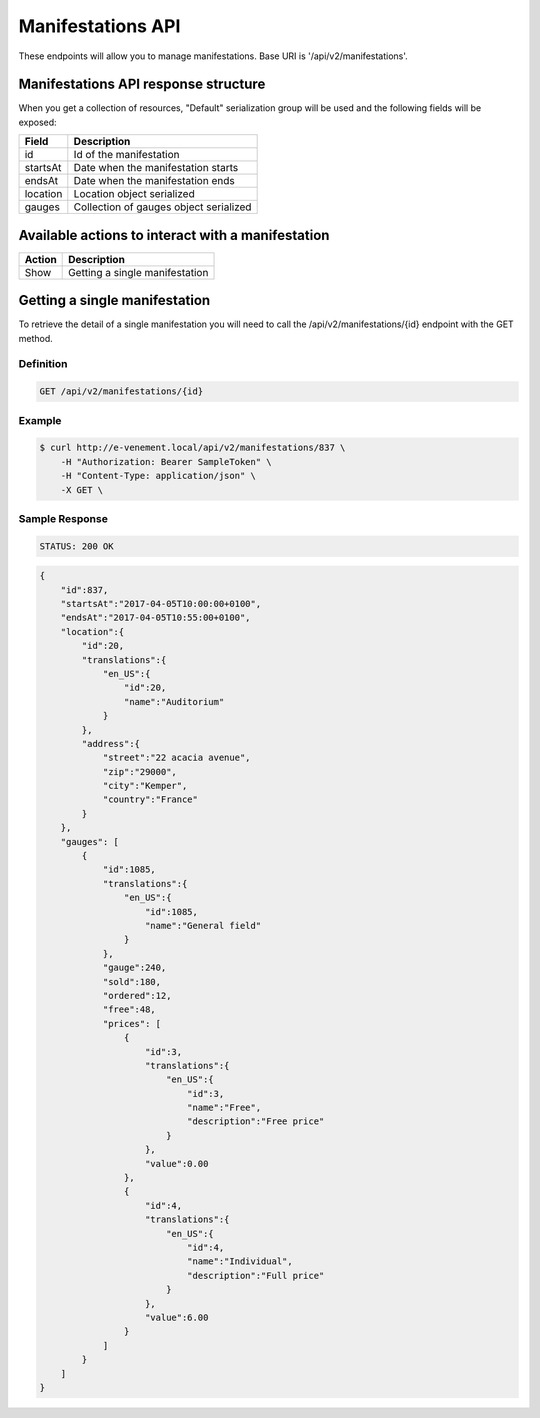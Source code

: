 Manifestations API
==================

These endpoints will allow you to manage manifestations. Base URI is '/api/v2/manifestations'.

Manifestations API response structure
-----------------------------

When you get a collection of resources, "Default" serialization group will be used and the following fields will be exposed:

+------------------+----------------------------------------------+
| Field            | Description                                  |
+==================+==============================================+
| id               | Id of the manifestation                      |
+------------------+----------------------------------------------+
| startsAt         | Date when the manifestation starts           |
+------------------+----------------------------------------------+
| endsAt           | Date when the manifestation ends             |
+------------------+----------------------------------------------+
| location         | Location object serialized                   |
+------------------+----------------------------------------------+
| gauges           | Collection of gauges object serialized       |
+------------------+----------------------------------------------+

Available actions to interact with a manifestation
--------------------------------------------------

+------------------+----------------------------------------------+
| Action           | Description                                  |
+==================+==============================================+
| Show             | Getting a single manifestation               |
+------------------+----------------------------------------------+


Getting a single manifestation
------------------------------

To retrieve the detail of a single manifestation you will need to call the /api/v2/manifestations/{id} endpoint with the GET method.

Definition
^^^^^^^^^^

.. code-block:: text

    GET /api/v2/manifestations/{id}

Example
^^^^^^^

.. code-block:: bash

    $ curl http://e-venement.local/api/v2/manifestations/837 \
        -H "Authorization: Bearer SampleToken" \
        -H "Content-Type: application/json" \
        -X GET \

Sample Response
^^^^^^^^^^^^^^^^^^

.. code-block:: text

    STATUS: 200 OK

.. code-block:: json

    {
        "id":837,
        "startsAt":"2017-04-05T10:00:00+0100",
        "endsAt":"2017-04-05T10:55:00+0100",
        "location":{
            "id":20,
            "translations":{
                "en_US":{
                    "id":20,
                    "name":"Auditorium"
                }
            },
            "address":{
                "street":"22 acacia avenue",
                "zip":"29000",
                "city":"Kemper",
                "country":"France"
            }
        },
        "gauges": [
            {
                "id":1085,
                "translations":{
                    "en_US":{
                        "id":1085,
                        "name":"General field"
                    }
                },
                "gauge":240,
                "sold":180,
                "ordered":12,
                "free":48,
                "prices": [
                    {
                        "id":3,
                        "translations":{
                            "en_US":{
                                "id":3,
                                "name":"Free",
                                "description":"Free price"
                            }
                        },
                        "value":0.00
                    },
                    {
                        "id":4,
                        "translations":{
                            "en_US":{
                                "id":4,
                                "name":"Individual",
                                "description":"Full price"
                            }
                        },
                        "value":6.00
                    }
                ]
            }
        ]
    }
